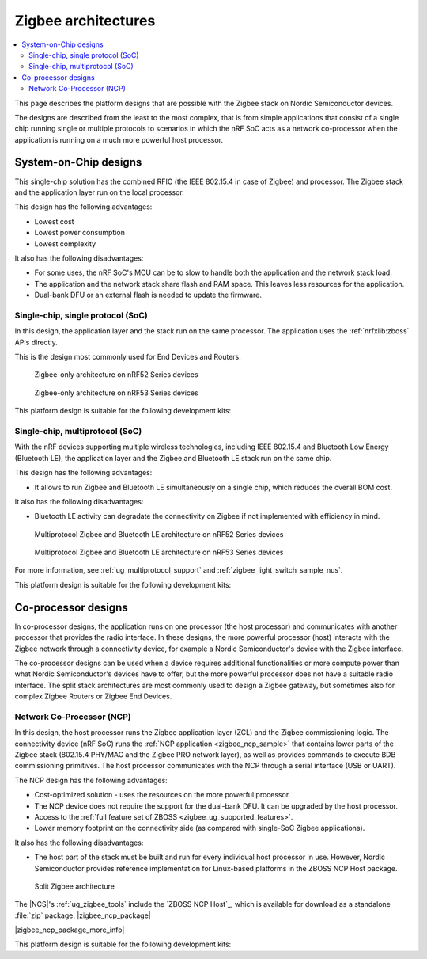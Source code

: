 .. _ug_zigbee_architectures:

Zigbee architectures
####################

.. contents::
   :local:
   :depth: 2

This page describes the platform designs that are possible with the Zigbee stack on Nordic Semiconductor devices.

The designs are described from the least to the most complex, that is from simple applications that consist of a single chip running single or multiple protocols to scenarios in which the nRF SoC acts as a network co-processor when the application is running on a much more powerful host processor.

.. _ug_zigbee_platform_design_soc:

System-on-Chip designs
**********************

This single-chip solution has the combined RFIC (the IEEE 802.15.4 in case of Zigbee) and processor.
The Zigbee stack and the application layer run on the local processor.

This design has the following advantages:

* Lowest cost
* Lowest power consumption
* Lowest complexity

It also has the following disadvantages:

* For some uses, the nRF SoC's MCU can be to slow to handle both the application and the network stack load.
* The application and the network stack share flash and RAM space.
  This leaves less resources for the application.
* Dual-bank DFU or an external flash is needed to update the firmware.

Single-chip, single protocol (SoC)
==================================

In this design, the application layer and the stack run on the same processor.
The application uses the :ref:`nrfxlib:zboss` APIs directly.

This is the design most commonly used for End Devices and Routers.

.. figure:: /images/zigbee_platform_design_soc.svg
   :alt: Zigbee-only architecture (nRF52 Series devices)

   Zigbee-only architecture on nRF52 Series devices

.. figure:: /images/zigbee_platform_design_nRF53.svg
   :alt: Zigbee-only architecture (nRF53 Series devices)

   Zigbee-only architecture on nRF53 Series devices

This platform design is suitable for the following development kits:

.. table-from-rows:: /includes/sample_board_rows.txt
   :header: heading
   :rows: nrf52840dk_nrf52840, nrf52833dk_nrf52833, nrf5340dk_nrf5340_cpuapp_and_cpuappns, nrf21540dk_nrf52840

Single-chip, multiprotocol (SoC)
================================

With the nRF devices supporting multiple wireless technologies, including IEEE 802.15.4 and Bluetooth Low Energy (Bluetooth LE), the application layer and the Zigbee and Bluetooth LE stack run on the same chip.

This design has the following advantages:

* It allows to run Zigbee and Bluetooth LE simultaneously on a single chip, which reduces the overall BOM cost.

It also has the following disadvantages:

* Bluetooth LE activity can degradate the connectivity on Zigbee if not implemented with efficiency in mind.

.. figure:: /images/zigbee_platform_design_multi.svg
   :alt: Multiprotocol Zigbee and Bluetooth LE architecture (nRF52 Series devices)

   Multiprotocol Zigbee and Bluetooth LE architecture on nRF52 Series devices

.. figure:: /images/zigbee_platform_design_nRF5340_multi.svg
   :alt: Multiprotocol Zigbee and Bluetooth LE architecture (nRF53 Series devices)

   Multiprotocol Zigbee and Bluetooth LE architecture on nRF53 Series devices

For more information, see :ref:`ug_multiprotocol_support` and :ref:`zigbee_light_switch_sample_nus`.

This platform design is suitable for the following development kits:

.. table-from-rows:: /includes/sample_board_rows.txt
   :header: heading
   :rows: nrf52840dk_nrf52840, nrf52833dk_nrf52833, nrf5340dk_nrf5340_cpuapp_and_cpuappns

.. _ug_zigbee_platform_design_ncp:

Co-processor designs
********************

In co-processor designs, the application runs on one processor (the host processor) and communicates with another processor that provides the radio interface.
In these designs, the more powerful processor (host) interacts with the Zigbee network through a connectivity device, for example a Nordic Semiconductor's device with the Zigbee interface.

The co-processor designs can be used when a device requires additional functionalities or more compute power than what Nordic Semiconductor's devices have to offer, but the more powerful processor does not have a suitable radio interface.
The split stack architectures are most commonly used to design a Zigbee gateway, but sometimes also for complex Zigbee Routers or Zigbee End Devices.

.. _ug_zigbee_platform_design_ncp_details:

Network Co-Processor (NCP)
==========================

In this design, the host processor runs the Zigbee application layer (ZCL) and the Zigbee commissioning logic.
The connectivity device (nRF SoC) runs the :ref:`NCP application <zigbee_ncp_sample>` that contains lower parts of the Zigbee stack (802.15.4 PHY/MAC and the Zigbee PRO network layer), as well as provides commands to execute BDB commissioning primitives.
The host processor communicates with the NCP through a serial interface (USB or UART).

The NCP design has the following advantages:

* Cost-optimized solution - uses the resources on the more powerful processor.
* The NCP device does not require the support for the dual-bank DFU.
  It can be upgraded by the host processor.
* Access to the :ref:`full feature set of ZBOSS <zigbee_ug_supported_features>`.
* Lower memory footprint on the connectivity side (as compared with single-SoC Zigbee applications).

It also has the following disadvantages:

* The host part of the stack must be built and run for every individual host processor in use.
  However, Nordic Semiconductor provides reference implementation for Linux-based platforms in the ZBOSS NCP Host package.

.. figure:: /images/zigbee_platform_design_ncp.svg
   :alt: Split Zigbee architecture

   Split Zigbee architecture

The |NCS|'s :ref:`ug_zigbee_tools` include the `ZBOSS NCP Host`_, which is available for download as a standalone :file:`zip` package.
|zigbee_ncp_package|

|zigbee_ncp_package_more_info|

This platform design is suitable for the following development kits:

.. table-from-rows:: /includes/sample_board_rows.txt
   :header: heading
   :rows: nrf52840dk_nrf52840, nrf52833dk_nrf52833, nrf21540dk_nrf52840
